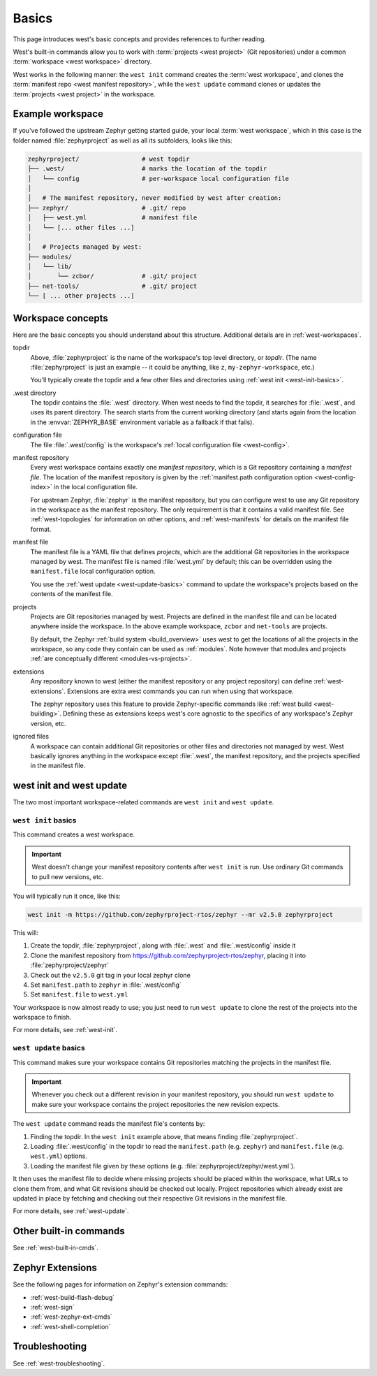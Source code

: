 .. _west-basics:

Basics
######

This page introduces west's basic concepts and provides references to further
reading.

West's built-in commands allow you to work with :term:`projects <west project>`
(Git repositories) under a common :term:`workspace <west workspace>` directory.

West works in the following manner: the ``west init`` command creates the
:term:`west workspace`, and clones the :term:`manifest repo <west manifest
repository>`, while the ``west update`` command clones or updates the
:term:`projects <west project>` in the workspace.

Example workspace
*****************

If you've followed the upstream Zephyr getting started guide, your local
:term:`west workspace`, which in this case is the folder named
:file:`zephyrproject` as well as all its subfolders, looks like this:

.. code-block:: none

   zephyrproject/                 # west topdir
   ├── .west/                     # marks the location of the topdir
   │   └── config                 # per-workspace local configuration file
   │
   │   # The manifest repository, never modified by west after creation:
   ├── zephyr/                    # .git/ repo
   │   ├── west.yml               # manifest file
   │   └── [... other files ...]
   │
   │   # Projects managed by west:
   ├── modules/
   │   └── lib/
   │       └── zcbor/             # .git/ project
   ├── net-tools/                 # .git/ project
   └── [ ... other projects ...]

.. _west-workspace:

Workspace concepts
******************

Here are the basic concepts you should understand about this structure.
Additional details are in :ref:`west-workspaces`.

topdir
  Above, :file:`zephyrproject` is the name of the workspace's top level
  directory, or *topdir*. (The name :file:`zephyrproject` is just an example
  -- it could be anything, like ``z``, ``my-zephyr-workspace``, etc.)

  You'll typically create the topdir and a few other files and directories
  using :ref:`west init <west-init-basics>`.

.west directory
  The topdir contains the :file:`.west` directory. When west needs to find
  the topdir, it searches for :file:`.west`, and uses its parent directory.
  The search starts from the current working directory (and starts again from
  the location in the :envvar:`ZEPHYR_BASE` environment variable as a
  fallback if that fails).

configuration file
  The file :file:`.west/config` is the workspace's :ref:`local configuration
  file <west-config>`.

manifest repository
  Every west workspace contains exactly one *manifest repository*, which is a
  Git repository containing a *manifest file*. The location of the manifest
  repository is given by the :ref:`manifest.path configuration option
  <west-config-index>` in the local configuration file.

  For upstream Zephyr, :file:`zephyr` is the manifest repository, but you can
  configure west to use any Git repository in the workspace as the manifest
  repository. The only requirement is that it contains a valid manifest file.
  See :ref:`west-topologies` for information on other options, and
  :ref:`west-manifests` for details on the manifest file format.

manifest file
  The manifest file is a YAML file that defines *projects*, which are the
  additional Git repositories in the workspace managed by west. The manifest
  file is named :file:`west.yml` by default; this can be overridden using the
  ``manifest.file`` local configuration option.

  You use the :ref:`west update <west-update-basics>` command to update the
  workspace's projects based on the contents of the manifest file.

projects
  Projects are Git repositories managed by west. Projects are defined in the
  manifest file and can be located anywhere inside the workspace. In the above
  example workspace, ``zcbor`` and ``net-tools`` are projects.

  By default, the Zephyr :ref:`build system <build_overview>` uses west to get
  the locations of all the projects in the workspace, so any code they contain
  can be used as :ref:`modules`. Note however that modules and projects
  :ref:`are conceptually different <modules-vs-projects>`.

extensions
  Any repository known to west (either the manifest repository or any project
  repository) can define :ref:`west-extensions`. Extensions are extra west
  commands you can run when using that workspace.

  The zephyr repository uses this feature to provide Zephyr-specific commands
  like :ref:`west build <west-building>`. Defining these as extensions keeps
  west's core agnostic to the specifics of any workspace's Zephyr version,
  etc.

ignored files
  A workspace can contain additional Git repositories or other files and
  directories not managed by west. West basically ignores anything in the
  workspace except :file:`.west`, the manifest repository, and the projects
  specified in the manifest file.

west init and west update
*************************

The two most important workspace-related commands are ``west init`` and ``west
update``.

.. _west-init-basics:

``west init`` basics
--------------------

This command creates a west workspace.

.. important::

   West doesn't change your manifest repository contents after ``west init`` is
   run. Use ordinary Git commands to pull new versions, etc.

You will typically run it once, like this:

.. code-block:: shell

   west init -m https://github.com/zephyrproject-rtos/zephyr --mr v2.5.0 zephyrproject

This will:

#. Create the topdir, :file:`zephyrproject`, along with
   :file:`.west` and :file:`.west/config` inside it
#. Clone the manifest repository from
   https://github.com/zephyrproject-rtos/zephyr, placing it into
   :file:`zephyrproject/zephyr`
#. Check out the ``v2.5.0`` git tag in your local zephyr clone
#. Set ``manifest.path`` to ``zephyr`` in :file:`.west/config`
#. Set ``manifest.file`` to ``west.yml``

Your workspace is now almost ready to use; you just need to run ``west update``
to clone the rest of the projects into the workspace to finish.

For more details, see :ref:`west-init`.

.. _west-update-basics:

``west update`` basics
----------------------

This command makes sure your workspace contains Git repositories matching the
projects in the manifest file.

.. important::

   Whenever you check out a different revision in your manifest repository, you
   should run ``west update`` to make sure your workspace contains the
   project repositories the new revision expects.

The ``west update`` command reads the manifest file's contents by:

#. Finding the topdir. In the ``west init`` example above, that
   means finding :file:`zephyrproject`.
#. Loading :file:`.west/config` in the topdir to read the ``manifest.path``
   (e.g. ``zephyr``) and ``manifest.file`` (e.g. ``west.yml``) options.
#. Loading the manifest file given by these options (e.g.
   :file:`zephyrproject/zephyr/west.yml`).

It then uses the manifest file to decide where missing projects should be
placed within the workspace, what URLs to clone them from, and what Git
revisions should be checked out locally. Project repositories which already
exist are updated in place by fetching and checking out their respective Git
revisions in the manifest file.

For more details, see :ref:`west-update`.

Other built-in commands
***********************

See :ref:`west-built-in-cmds`.

.. _west-zephyr-extensions:

Zephyr Extensions
*****************

See the following pages for information on Zephyr's extension commands:

- :ref:`west-build-flash-debug`
- :ref:`west-sign`
- :ref:`west-zephyr-ext-cmds`
- :ref:`west-shell-completion`

Troubleshooting
***************

See :ref:`west-troubleshooting`.
